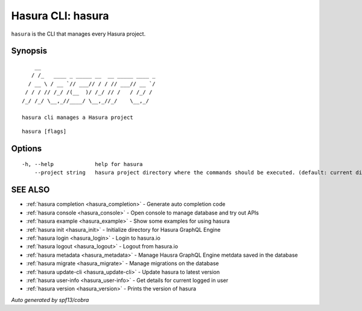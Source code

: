 .. _hasura:

Hasura CLI: hasura
------------------

``hasura`` is the CLI that manages every Hasura project.

Synopsis
~~~~~~~~

::

      __
     / /_   ____ _ _____ __  __ _____ ____ _
    / __ \ / __ `// ___// / / // ___// __ `/
   / / / // /_/ /(__  )/ /_/ // /   / /_/ /
  /_/ /_/ \__,_//____/ \__,_//_/    \__,_/

  hasura cli manages a Hasura project

::

  hasura [flags]

Options
~~~~~~~

::

  -h, --help             help for hasura
      --project string   hasura project directory where the commands should be executed. (default: current directory)

SEE ALSO
~~~~~~~~

* :ref:`hasura completion <hasura_completion>` 	 - Generate auto completion code
* :ref:`hasura console <hasura_console>` 	 - Open console to manage database and try out APIs
* :ref:`hasura example <hasura_example>` 	 - Show some examples for using hasura
* :ref:`hasura init <hasura_init>` 	 - Initialize directory for Hasura GraphQL Engine
* :ref:`hasura login <hasura_login>` 	 - Login to hasura.io
* :ref:`hasura logout <hasura_logout>` 	 - Logout from hasura.io
* :ref:`hasura metadata <hasura_metadata>` 	 - Manage Hausra GraphQL Engine metdata saved in the database
* :ref:`hasura migrate <hasura_migrate>` 	 - Manage migrations on the database
* :ref:`hasura update-cli <hasura_update-cli>` 	 - Update hasura to latest version
* :ref:`hasura user-info <hasura_user-info>` 	 - Get details for current logged in user
* :ref:`hasura version <hasura_version>` 	 - Prints the version of hasura

*Auto generated by spf13/cobra*
